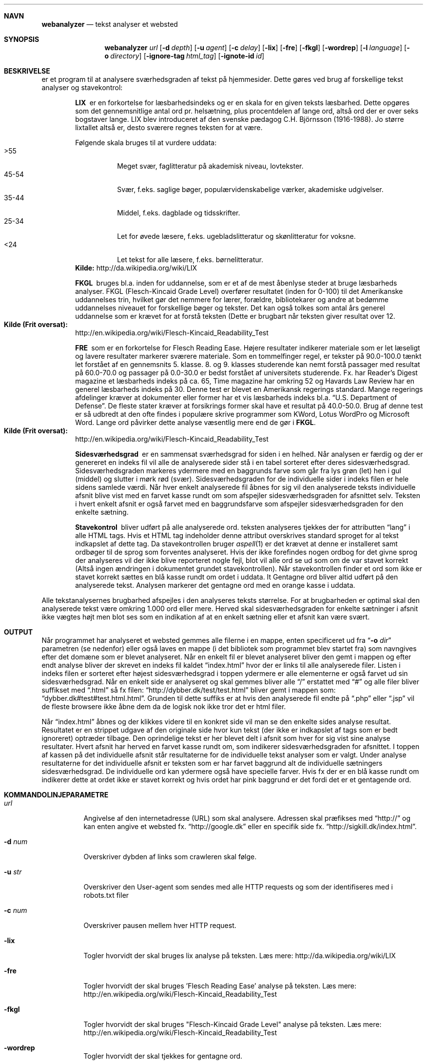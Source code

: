 .Dd May 29, 2007
.Dt WEBANALYZER l
.Sh NAVN
.Nm webanalyzer 
.Nd tekst analyser et websted
.Sh SYNOPSIS
.Nm webanalyzer
.Ns Ar url
.Op Fl d Ar depth
.Op Fl u Ar agent
.Op Fl c Ar delay
.Op Fl lix
.Op Fl fre
.Op Fl fkgl
.Op Fl wordrep
.Op Fl l Ar language
.Op Fl o Ar directory
.Op Fl ignore-tag Ar html_tag
.Op Fl ignote-id Ar id
.Sh BESKRIVELSE
.Nm
er et program til at analysere sværhedsgraden af tekst på hjemmesider.
Dette gøres ved brug af forskellige tekst analyser og stavekontrol:
.Bl -diag -offset indent
.It LIX 
er en forkortelse for læsbarhedsindeks og er en skala for en given teksts læsbarhed. Dette opgøres som det gennemsnitlige antal ord pr. helsætning, plus procentdelen af lange ord, altså ord der er over seks bogstaver lange. LIX blev introduceret af den svenske pædagog C.H. Björnsson (1916-1988).
Jo større lixtallet altså er, desto sværere regnes teksten for at være. 
.Pp
Følgende skala bruges til at vurdere uddata:
.Bl -tag -width Ds -compact
.It >55 
Meget svær, faglitteratur på akademisk niveau, lovtekster.
.It 45-54 
Svær, f.eks. saglige bøger, populærvidenskabelige værker, akademiske udgivelser.
.It 35-44 
Middel, f.eks. dagblade og tidsskrifter.
.It 25-34 
Let for øvede læsere, f.eks. ugebladslitteratur og skønlitteratur for voksne.
.It <24 
Let tekst for alle læsere, f.eks. børnelitteratur.
.El
.Cm Kilde: 
http://da.wikipedia.org/wiki/LIX
.It FKGL
bruges bl.a. inden for uddannelse, som er et af de mest åbenlyse steder at bruge læsbarheds analyser. FKGL (Flesch-Kincaid Grade Level) overfører resultatet (inden for 0-100) til det Amerikanske uddannelses trin, hvilket gør det nemmere for lærer, forældre, bibliotekarer og andre at bedømme uddannelses niveauet for forskellige bøger og tekster. Det kan også tolkes som antal års generel uddannelse som er krævet for at forstå teksten (Dette er brugbart når teksten giver resultat over 12.
.Bl -ohang -compact  
.It Cm Kilde (Frit oversat):
http://en.wikipedia.org/wiki/Flesch-Kincaid_Readability_Test
.El
.It FRE
som er en forkortelse for Flesch Reading Ease. Højere resultater indikerer materiale som er let læseligt og lavere resultater markerer sværere materiale.
Som en tommelfinger regel, er tekster på 90.0\-100.0 tænkt let forstået af en gennemsnits 5. klasse. 8. og 9. klasses studerende kan nemt forstå passager med resultat på 60.0\-70.0 og passager på 0.0\-30.0 er bedst forstået af universitets studerende.
Fx. har Reader's Digest magazine et læsbarheds indeks på ca. 65, Time magazine har omkring 52 og Havards Law Review har en generel læsbarheds indeks på 30.
Denne test er blevet en Amerikansk regerings standard. Mange regerings afdelinger kræver at dokumenter eller former har et vis læsbarheds indeks bl.a.
.Dq U.S. Department of Defense .
De fleste stater kræver at forsikrings former skal have et resultat på 40.0\-50.0.
Brug af denne test er så udbredt at den ofte findes i populære skrive programmer som KWord, Lotus WordPro og Microsoft Word.
Lange ord påvirker dette analyse væsentlig mere end de gør i 
.Cm FKGL .
.Bl -ohang -compact  
.It Cm Kilde (Frit oversat):
http://en.wikipedia.org/wiki/Flesch-Kincaid_Readability_Test
.El
.It Sidesværhedsgrad 
er en sammensat sværhedsgrad for siden i en helhed. Når analysen er færdig og der er genereret en indeks fil vil alle de analyserede sider stå i en tabel sorteret efter deres sidesværhedsgrad. Sidesværhedsgraden markeres ydermere med en baggrunds farve som går fra lys grøn (let) hen i gul (middel) og slutter i mørk rød (svær). Sidesværhedsgraden for de individuelle sider i indeks filen er hele sidens samlede værdi. Når hver enkelt analyserede fil åbnes for sig vil den analyserede teksts individuelle afsnit blive vist med en farvet kasse rundt om som afspejler sidesværhedsgraden for afsnittet selv. Teksten i hvert enkelt afsnit er også farvet med en baggrundsfarve som afspejler sidesværhedsgraden for den enkelte sætning.
.It Stavekontrol
bliver udført på alle analyserede ord. teksten analyseres tjekkes der for attributten 
.Dq lang
i alle HTML tags. Hvis et HTML tag indeholder denne attribut overskrives standard sproget for al tekst indkapslet af dette tag. Da stavekontrollen bruger
.Xr aspell 1 
er det krævet at denne er installeret samt ordbøger til de sprog som forventes analyseret.
Hvis der ikke forefindes nogen ordbog for det givne sprog der analyseres vil der ikke blive reporteret nogle fejl, blot vil alle ord se ud som om de var stavet korrekt (Altså ingen ændringen i dokumentet grundet stavekontrollen).
Når stavekontrollen finder et ord som ikke er stavet korrekt sættes en blå kasse rundt om ordet i uddata.
It Gentagne ord
bliver altid udført på den analyserede tekst. Analysen markerer det gentagne ord med en orange kasse i uddata.
.El
.Pp
Alle tekstanalysernes brugbarhed afspejles i den analyseres teksts størrelse. For at brugbarheden er optimal skal den analyserede tekst være omkring 1.000 ord eller mere. Herved skal sidesværhedsgraden for enkelte sætninger i afsnit ikke vægtes højt men blot ses som en indikation af at en enkelt sætning eller et afsnit kan være svært.
.Sh OUTPUT
Når programmet har analyseret et websted gemmes alle filerne i en mappe, enten specificeret ud fra 
.Dq Fl o Ar dir
parametren (se nedenfor) eller også laves en mappe (i det bibliotek
som programmet blev startet fra) som navngives efter det domæne som er
blevet analyseret.  Når en enkelt fil er blevet analyseret bliver den
gemt i mappen og efter endt analyse bliver der skrevet en indeks fil
kaldet
.Dq index.html 
hvor der er links til alle analyserede filer. Listen i indeks filen er
sorteret efter højest sidesværhedsgrad i toppen ydermere er alle
elementerne er også farvet ud sin sidesværhedsgrad.  Når en enkelt
side er analyseret og skal gemmes bliver alle
.Dq /
erstattet med 
.Dq #
og alle filer bliver suffikset med
.Dq .html
så fx filen: 
.Dq http://dybber.dk/test/test.html
bliver gemt i mappen som:
.Dq dybber.dk#test#test.html.html .
Grunden til dette suffiks er at hvis den analyserede fil endte på 
.Dq .php
eller
.Dq .jsp
vil de fleste browsere ikke åbne dem da de logisk nok ikke tror det er html filer. 
.Pp
Når 
.Dq index.html
åbnes og der klikkes videre til en konkret side vil man se den enkelte
sides analyse resultat. Resultatet er en strippet udgave af den
originale side hvor kun tekst (der ikke er indkapslet af tags som er
bedt ignoreret) optræder tilbage. Den oprindelige tekst er her blevet
delt i afsnit som hver for sig vist sine analyse resultater. Hvert
afsnit har herved en farvet kasse rundt om, som indikerer
sidesværhedsgraden for afsnittet. I toppen af kassen på det
individuelle afsnit står resultaterne for de individuelle tekst
analyser som er valgt. Under analyse resultaterne for det individuelle
afsnit er teksten som er har farvet baggrund alt de individuelle
sætningers sidesværhedsgrad. De individuelle ord kan ydermere også
have specielle farver. Hvis fx der er en blå kasse rundt om indikerer
dette at ordet ikke er stavet korrekt og hvis ordet har pink baggrund
er det fordi det er et gentagende ord.
.Sh KOMMANDOLINJEPARAMETRE
.Bl -tag -width Ds
.It Ns Ar url
Angivelse af den internetadresse (URL) som 
.Nm
skal analysere. Adressen skal præfikses med 
.Dq http:// 
og kan enten angive et websted fx. 
.Dq http://google.dk
eller en specifik side fx.
.Dq http://sigkill.dk/index.html .
.It Fl d Ar num
Overskriver dybden af links som crawleren skal følge.
.It Fl u Ar str
Overskriver den User-agent som sendes med alle HTTP requests og som der identifiseres med i robots.txt filer
.It Fl c Ar num 
Overskriver pausen mellem hver HTTP request.
.It Fl lix
Togler hvorvidt der skal bruges lix analyse på teksten. 
Læs mere: http://da.wikipedia.org/wiki/LIX
.It Fl fre
Togler hvorvidt der skal bruges 'Flesch Reading Ease' analyse på teksten. 
Læs mere: http://en.wikipedia.org/wiki/Flesch-Kincaid_Readability_Test
.It Fl fkgl
Togler hvorvidt der skal bruges "Flesch-Kincaid Grade Level" analyse på teksten. 
Læs mere: http://en.wikipedia.org/wiki/Flesch-Kincaid_Readability_Test
.It Fl wordrep
Togler hvorvidt der skal tjekkes for gentagne ord.
.It Fl l Ar lang
Sætter default sprog kode som bruges hvis der ikke er angivet noget andet i det analyserede dokument. 
'lang' angives som ISO 639 sprog kode.
.It Fl o Ar dir
Sætter output mappen til en relativ eller absolut sti. Hvis der ikke
er angivet nogen sti bliver der oprettet en mappe (navngivet efter det
domæne der er angivet som URL) i den mappe som programmet startes fra.
.It Fl ignore-tag Ar tag
Angiver hvilket html tag der skal filtreres fra i analysen. Kan
defineres flere gang hvis flere tags ønskes filtreret fra.
.It Fl ignore-id Ar id
Angiver hvilket html tag med givet id der skal filtreres fra i
analysen. Kan defineres flere gang hvis flere tags ønskes filtreret
fra.
.El
.Sh EKSEMPLER
Analyser et websted med 
.Cm FRE 
og 
.Cm FKGL 
analyserne toglet:
.Dl $ webanalyzer http://host.dk -fre -fkgl
.Pp
Analyser et websted og brug "Tekst_Analyse" som user-agent i stedet for standard:
.Dl $ webanalyzer http://host.dk -u Tekst_Analyse
.Pp
Analyser et websted og begræns crawlingen med dybde 3 og vent 10 sekunder mellem hver http request:
.Dl $ webanalyzer http://host.dk -d 3 -c 10
.Pp
Analyser et websted og gem uddata i et andet bibliotek og tjek for gentagne ord:
.Dl $ webanalyzer http://host.dk -o /home/bruger/valgt_mappe -wordrep
.Pp
Analyser et websted og ignorer al data der ligger i HTML <table> tags
.Dl $ webanalyzer http://host.dk -ignore-tag table
.Pp
Analyser et websted og brug engelsk stavekontrol som standard og ignorer al data som ligger i HTML tags med attribut id som har værdien 
.Dq menu
.Dl $ webanalyzer http://host.dk -l en -ignore-id menu
.Sh FORFATTERE
.An Troels Henriksen Aq athas@sigkill.dk
.An Martin Dybdal Aq dybber@dybber.dk
.An Jesper Reenberg Aq reenberg@kampsax.dtu.dk
.Sh FEJL
Der er rapporteret yderst få tilfælde hvor 
.Cm SML/NJ 
er gået ned, formentlig på grund af socket-modulet. Dette bygger vi på
det grundlag af at der ikke forud for socket-modulet er stødt på fejl
af denne art. Programmet kan også virke som om det "hænger" hvis en
webserver er lang tid om at svare det.
.Sh SE OGSÅ
.Xr uri 7 , 
.Xr wget 1 , 
.Xr sml 1 , 
.Xr aspell 1
.Sh COPYRIGHT
Copyright (c) 2007 Troels Henriksen, Martin Dybdal and Jesper Reenberg.
.Pp
Permission is granted to copy, distribute and/or modify this document
under the terms of the GNU Free Documentation License, Version 1.1 or
any later version published by the Free Software Foundation; with no
Invariant Sections, with no Front-Cover Texts, and no Back-Cover
Texts.
